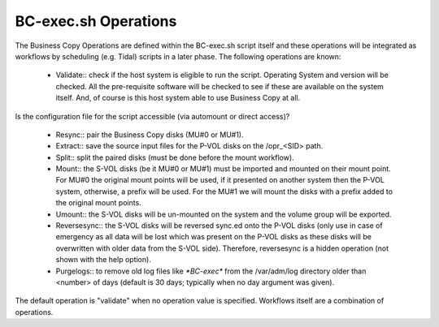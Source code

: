 BC-exec.sh Operations
=====================

The Business Copy Operations are defined within the BC-exec.sh script itself and these operations will be integrated as workflows by scheduling (e.g. Tidal) scripts in a later phase. The following operations are known:

 * Validate:: check if the host system is eligible to run the script. Operating System and version will be checked. All the pre-requisite software will be checked to see if these are available on the system itself. And, of course is this host system able to use Business Copy at all.
Is the configuration file for the script accessible (via automount or direct access)?

 * Resync:: pair the Business Copy disks (MU#0 or MU#1).

 * Extract:: save the source input files for the P-VOL disks on the /opr_<SID> path.

 * Split:: split the paired disks (must be done before the mount workflow).

 * Mount:: the S-VOL disks (be it MU#0 or MU#1) must be imported and mounted on their mount point. For MU#0 the original mount points will be used, if it presented on another system then the P-VOL system, otherwise, a prefix will be used. For the MU#1 we will mount the disks with a prefix added to the original mount points.

 * Umount:: the S-VOL disks will be un-mounted on the system and the volume group will be exported.

 * Reversesync:: the S-VOL disks will be reversed sync.ed onto the P-VOL disks (only use in case of emergency as all data will be lost which was present on the P-VOL disks as these disks will be overwritten with older data from the S-VOL side). Therefore, reversesync is a hidden operation (not shown with the help option).

 * Purgelogs:: to remove old log files like `*BC-exec*` from the /var/adm/log directory older than <number> of days (default is 30 days; typically when no day argument was given).

The default operation is "validate" when no operation value is specified. Workflows itself are a combination of operations.
